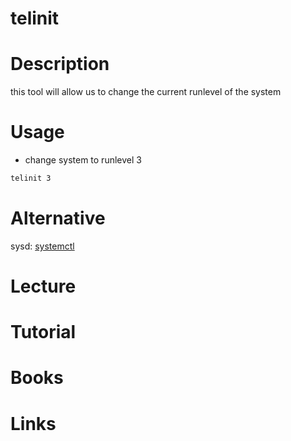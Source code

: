 #+TAGS: sys sysv runlevel


* telinit
* Description
this tool will allow us to change the current runlevel of the system
* Usage
- change system to runlevel 3
#+BEGIN_SRC sh
telinit 3
#+END_SRC
* Alternative
sysd: [[file://home/crito/org/tech/cmds/systemctl.org][systemctl]]

* Lecture
* Tutorial
* Books
* Links
